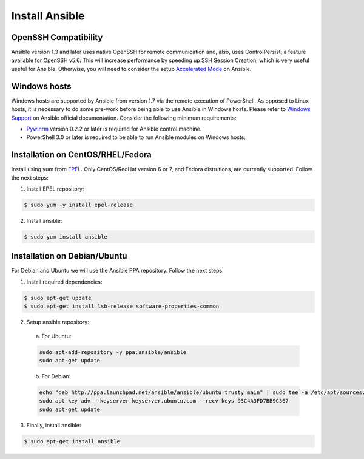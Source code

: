 .. _setup_ansible_control:

Install Ansible
============================

OpenSSH Compatibility
------------------------------

Ansible version 1.3 and later uses native OpenSSH for remote communication and, also, uses ControlPersist, a feature available for OpenSSH v5.6. This will increase performance by speeding up SSH Session Creation, which is very useful useful for Ansible. Otherwise, you will need to consider the setup `Accelerated Mode <http://docs.ansible.com/ansible/playbooks_acceleration.html>`_ on Ansible.

Windows hosts
------------------

Windows hosts are supported by Ansible from version 1.7 via the remote execution of PowerShell. As opposed to Linux hosts, it is necessary to do some pre-work before being able to use Ansible in Windows hosts. Please refer to `Windows Support <http://docs.ansible.com/ansible/latest/intro_windows.html#windows-support>`_ on Ansible official documentation. Consider the following minimum requirements:

* `Pywinrm <https://pypi.python.org/pypi/pywinrm>`_ version 0.2.2 or later is required for Ansible control machine.
* PowerShell 3.0 or later is required to be able to run Ansible modules on Windows hosts.

Installation on CentOS/RHEL/Fedora
------------------------------------

Install using yum from `EPEL <http://fedoraproject.org/wiki/EPEL>`_. Only CentOS/RedHat version 6 or 7, and Fedora distrutions, are currently supported. Follow the next steps:

1. Install EPEL repository:

.. code-block:: bash

    $ sudo yum -y install epel-release

2. Install ansible:

.. code-block:: bash

    $ sudo yum install ansible

Installation on Debian/Ubuntu
------------------------------

For Debian and Ubuntu we will use the Ansible PPA repository. Follow the next steps:

1. Install required dependencies:

.. code-block:: bash

  	$ sudo apt-get update
  	$ sudo apt-get install lsb-release software-properties-common

2. Setup ansible repository:

  a. For Ubuntu:

  .. code-block:: bash

      sudo apt-add-repository -y ppa:ansible/ansible
      sudo apt-get update

  b. For Debian:

  .. code-block:: bash

      echo "deb http://ppa.launchpad.net/ansible/ansible/ubuntu trusty main" | sudo tee -a /etc/apt/sources.list.d/ansible-debian.list
      sudo apt-key adv --keyserver keyserver.ubuntu.com --recv-keys 93C4A3FD7BB9C367
      sudo apt-get update

3. Finally, install ansible:

.. code-block:: bash

    $ sudo apt-get install ansible
